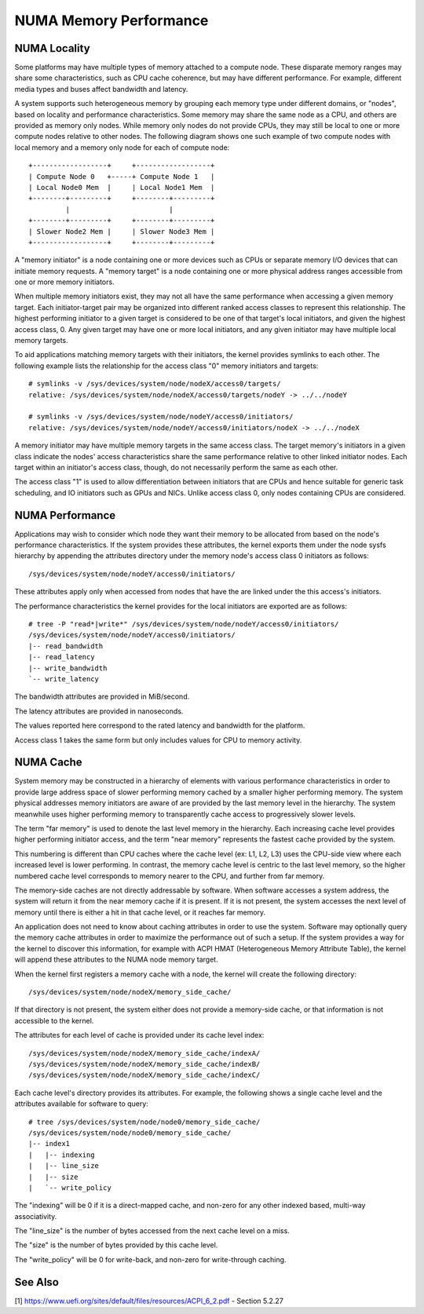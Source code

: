 =======================
NUMA Memory Performance
=======================

NUMA Locality
=============

Some platforms may have multiple types of memory attached to a compute
node. These disparate memory ranges may share some characteristics, such
as CPU cache coherence, but may have different performance. For example,
different media types and buses affect bandwidth and latency.

A system supports such heterogeneous memory by grouping each memory type
under different domains, or "nodes", based on locality and performance
characteristics.  Some memory may share the same node as a CPU, and others
are provided as memory only nodes. While memory only nodes do not provide
CPUs, they may still be local to one or more compute nodes relative to
other nodes. The following diagram shows one such example of two compute
nodes with local memory and a memory only node for each of compute node::

 +------------------+     +------------------+
 | Compute Node 0   +-----+ Compute Node 1   |
 | Local Node0 Mem  |     | Local Node1 Mem  |
 +--------+---------+     +--------+---------+
          |                        |
 +--------+---------+     +--------+---------+
 | Slower Node2 Mem |     | Slower Node3 Mem |
 +------------------+     +--------+---------+

A "memory initiator" is a node containing one or more devices such as
CPUs or separate memory I/O devices that can initiate memory requests.
A "memory target" is a node containing one or more physical address
ranges accessible from one or more memory initiators.

When multiple memory initiators exist, they may not all have the same
performance when accessing a given memory target. Each initiator-target
pair may be organized into different ranked access classes to represent
this relationship. The highest performing initiator to a given target
is considered to be one of that target's local initiators, and given
the highest access class, 0. Any given target may have one or more
local initiators, and any given initiator may have multiple local
memory targets.

To aid applications matching memory targets with their initiators, the
kernel provides symlinks to each other. The following example lists the
relationship for the access class "0" memory initiators and targets::

	# symlinks -v /sys/devices/system/node/nodeX/access0/targets/
	relative: /sys/devices/system/node/nodeX/access0/targets/nodeY -> ../../nodeY

	# symlinks -v /sys/devices/system/node/nodeY/access0/initiators/
	relative: /sys/devices/system/node/nodeY/access0/initiators/nodeX -> ../../nodeX

A memory initiator may have multiple memory targets in the same access
class. The target memory's initiators in a given class indicate the
nodes' access characteristics share the same performance relative to other
linked initiator nodes. Each target within an initiator's access class,
though, do not necessarily perform the same as each other.

The access class "1" is used to allow differentiation between initiators
that are CPUs and hence suitable for generic task scheduling, and
IO initiators such as GPUs and NICs.  Unlike access class 0, only
nodes containing CPUs are considered.

NUMA Performance
================

Applications may wish to consider which node they want their memory to
be allocated from based on the node's performance characteristics. If
the system provides these attributes, the kernel exports them under the
node sysfs hierarchy by appending the attributes directory under the
memory node's access class 0 initiators as follows::

	/sys/devices/system/node/nodeY/access0/initiators/

These attributes apply only when accessed from nodes that have the
are linked under the this access's initiators.

The performance characteristics the kernel provides for the local initiators
are exported are as follows::

	# tree -P "read*|write*" /sys/devices/system/node/nodeY/access0/initiators/
	/sys/devices/system/node/nodeY/access0/initiators/
	|-- read_bandwidth
	|-- read_latency
	|-- write_bandwidth
	`-- write_latency

The bandwidth attributes are provided in MiB/second.

The latency attributes are provided in nanoseconds.

The values reported here correspond to the rated latency and bandwidth
for the platform.

Access class 1 takes the same form but only includes values for CPU to
memory activity.

NUMA Cache
==========

System memory may be constructed in a hierarchy of elements with various
performance characteristics in order to provide large address space of
slower performing memory cached by a smaller higher performing memory. The
system physical addresses memory  initiators are aware of are provided
by the last memory level in the hierarchy. The system meanwhile uses
higher performing memory to transparently cache access to progressively
slower levels.

The term "far memory" is used to denote the last level memory in the
hierarchy. Each increasing cache level provides higher performing
initiator access, and the term "near memory" represents the fastest
cache provided by the system.

This numbering is different than CPU caches where the cache level (ex:
L1, L2, L3) uses the CPU-side view where each increased level is lower
performing. In contrast, the memory cache level is centric to the last
level memory, so the higher numbered cache level corresponds to  memory
nearer to the CPU, and further from far memory.

The memory-side caches are not directly addressable by software. When
software accesses a system address, the system will return it from the
near memory cache if it is present. If it is not present, the system
accesses the next level of memory until there is either a hit in that
cache level, or it reaches far memory.

An application does not need to know about caching attributes in order
to use the system. Software may optionally query the memory cache
attributes in order to maximize the performance out of such a setup.
If the system provides a way for the kernel to discover this information,
for example with ACPI HMAT (Heterogeneous Memory Attribute Table),
the kernel will append these attributes to the NUMA node memory target.

When the kernel first registers a memory cache with a node, the kernel
will create the following directory::

	/sys/devices/system/node/nodeX/memory_side_cache/

If that directory is not present, the system either does not provide
a memory-side cache, or that information is not accessible to the kernel.

The attributes for each level of cache is provided under its cache
level index::

	/sys/devices/system/node/nodeX/memory_side_cache/indexA/
	/sys/devices/system/node/nodeX/memory_side_cache/indexB/
	/sys/devices/system/node/nodeX/memory_side_cache/indexC/

Each cache level's directory provides its attributes. For example, the
following shows a single cache level and the attributes available for
software to query::

	# tree /sys/devices/system/node/node0/memory_side_cache/
	/sys/devices/system/node/node0/memory_side_cache/
	|-- index1
	|   |-- indexing
	|   |-- line_size
	|   |-- size
	|   `-- write_policy

The "indexing" will be 0 if it is a direct-mapped cache, and non-zero
for any other indexed based, multi-way associativity.

The "line_size" is the number of bytes accessed from the next cache
level on a miss.

The "size" is the number of bytes provided by this cache level.

The "write_policy" will be 0 for write-back, and non-zero for
write-through caching.

See Also
========

[1] https://www.uefi.org/sites/default/files/resources/ACPI_6_2.pdf
- Section 5.2.27
